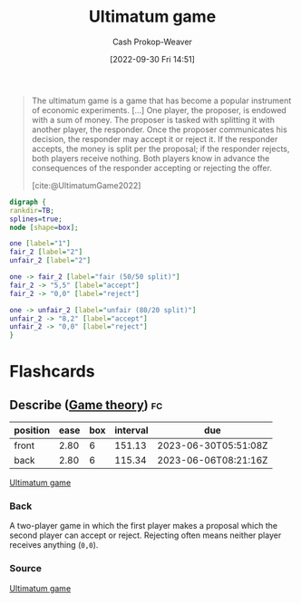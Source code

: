 :PROPERTIES:
:ID:       d88f63c9-296b-4b0c-9757-00cc1e891e16
:ROAM_REFS: [cite:@UltimatumGame2022]
:LAST_MODIFIED: [2023-02-10 Fri 16:18]
:END:
#+title: Ultimatum game
#+hugo_custom_front_matter: :slug "d88f63c9-296b-4b0c-9757-00cc1e891e16"
#+author: Cash Prokop-Weaver
#+date: [2022-09-30 Fri 14:51]
#+filetags: :concept:

#+begin_quote
The ultimatum game is a game that has become a popular instrument of economic experiments. [...] One player, the proposer, is endowed with a sum of money. The proposer is tasked with splitting it with another player, the responder. Once the proposer communicates his decision, the responder may accept it or reject it. If the responder accepts, the money is split per the proposal; if the responder rejects, both players receive nothing. Both players know in advance the consequences of the responder accepting or rejecting the offer.

[cite:@UltimatumGame2022]
#+end_quote

#+begin_src dot :file ultimatum-game.png :cmdline -Kdot -Tpng
digraph {
rankdir=TB;
splines=true;
node [shape=box];

one [label="1"]
fair_2 [label="2"]
unfair_2 [label="2"]

one -> fair_2 [label="fair (50/50 split)"]
fair_2 -> "5,5" [label="accept"]
fair_2 -> "0,0" [label="reject"]

one -> unfair_2 [label="unfair (80/20 split)"]
unfair_2 -> "8,2" [label="accept"]
unfair_2 -> "0,0" [label="reject"]
}
#+end_src

#+RESULTS:
[[file:ultimatum-game.png]]

* Flashcards
** Describe ([[id:e157ee7b-f36c-4ff8-bcb3-643163925c20][Game theory]]) :fc:
:PROPERTIES:
:CREATED: [2022-09-30 Fri 15:01]
:FC_CREATED: 2022-09-30T22:02:19Z
:FC_TYPE:  double
:ID:       412370fe-10d3-408a-8e3d-ceed77b1da4f
:END:
:REVIEW_DATA:
| position | ease | box | interval | due                  |
|----------+------+-----+----------+----------------------|
| front    | 2.80 |   6 |   151.13 | 2023-06-30T05:51:08Z |
| back     | 2.80 |   6 |   115.34 | 2023-06-06T08:21:16Z |
:END:

[[id:d88f63c9-296b-4b0c-9757-00cc1e891e16][Ultimatum game]]

*** Back
A two-player game in which the first player makes a proposal which the second player can accept or reject. Rejecting often means neither player receives anything (=0,0=).
*** Source
[[id:d88f63c9-296b-4b0c-9757-00cc1e891e16][Ultimatum game]]
#+print_bibliography: